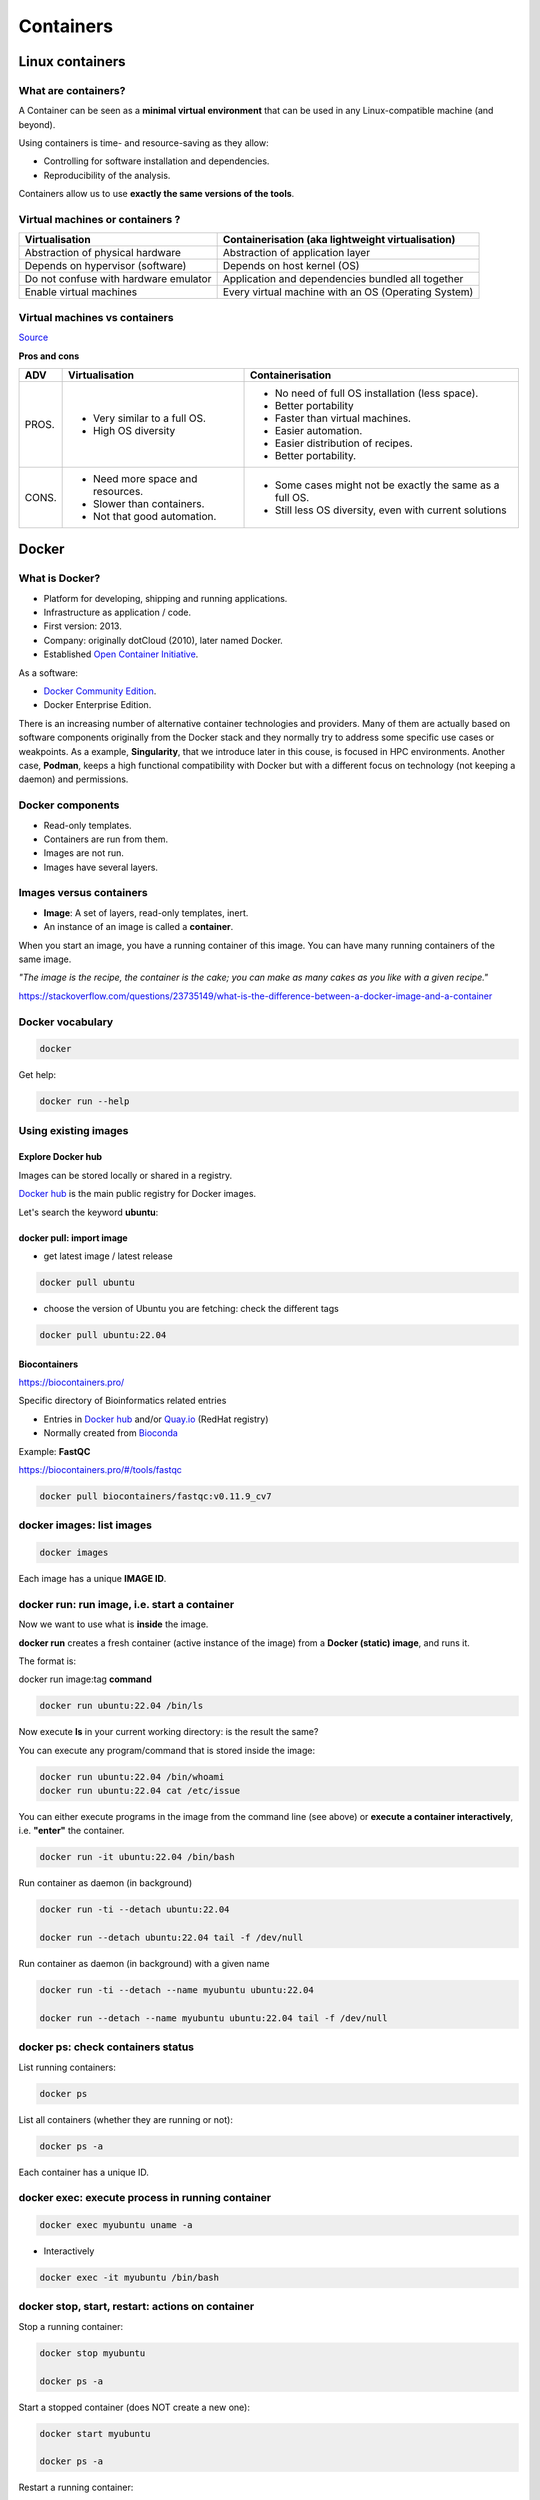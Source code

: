 .. _containers-page:

*******************
Containers
*******************

Linux containers
================

What are containers?
---------------------

.. image:: https://www.synopsys.com/blogs/software-security/wp-content/uploads/2022.04/containers-rsa.jpg
  :width: 700

A Container can be seen as a **minimal virtual environment** that can be used in any Linux-compatible machine (and beyond).

Using containers is time- and resource-saving as they allow:

* Controlling for software installation and dependencies.
* Reproducibility of the analysis.

Containers allow us to use **exactly the same versions of the tools**.

Virtual machines or containers ?
----------------------------------

=====================================================  =====================================================
Virtualisation                                         Containerisation (aka lightweight virtualisation)
=====================================================  =====================================================
Abstraction of physical hardware                       Abstraction of application layer
Depends on hypervisor (software)                       Depends on host kernel (OS)
Do not confuse with hardware emulator                  Application and dependencies bundled all together
Enable virtual machines                                Every virtual machine with an OS (Operating System)
=====================================================  =====================================================

Virtual machines vs containers
----------------------------------------

.. image:: https://raw.githubusercontent.com/collabnix/dockerlabs/master/beginners/docker/images/vm-docker5.png
  :width: 800

`Source <https://dockerlabs.collabnix.com/beginners/difference-docker-vm.html>`__


**Pros and cons**

===== ===================================================== =====================================================
ADV   Virtualisation                                        Containerisation
===== ===================================================== =====================================================
PROS. * Very similar to a full OS.     			     * No need of full OS installation (less space).
      * High OS diversity       			     * Better portability
      							     * Faster than virtual machines.
							     * Easier automation.
							     * Easier distribution of recipes.
							     * Better portability.


CONS. * Need more space and resources.                       * Some cases might not be exactly the same as a full OS.
      * Slower than containers.                              * Still less OS diversity, even with current solutions
      * Not that good automation.
===== ===================================================== =====================================================


Docker
======

What is Docker?
-------------------

* Platform for developing, shipping and running applications.
* Infrastructure as application / code.
* First version: 2013.
* Company: originally dotCloud (2010), later named Docker.
* Established `Open Container Initiative <https://www.opencontainers.org/>`__.

As a software:

* `Docker Community Edition <https://www.docker.com/products/container-runtime>`__.
* Docker Enterprise Edition.

There is an increasing number of alternative container technologies and providers. Many of them are actually based on software components originally from the Docker stack and they normally try to address some specific use cases or weakpoints. As a example, **Singularity**, that we introduce later in this couse, is focused in HPC environments. Another case, **Podman**, keeps a high functional compatibility with Docker but with a different focus on technology (not keeping a daemon) and permissions.


Docker components
--------------------

.. image:: http://apachebooster.com/kb/wp-content/uploads/2017/09/docker-architecture.png
  :width: 700

* Read-only templates.
* Containers are run from them.
* Images are not run.
* Images have several layers.

.. image:: https://i.stack.imgur.com/vGuay.png
  :width: 700

Images versus containers
----------------------------

* **Image**: A set of layers, read-only templates, inert.
* An instance of an image is called a **container**.

When you start an image, you have a running container of this image. You can have many running containers of the same image.

*"The image is the recipe, the container is the cake; you can make as many cakes as you like with a given recipe."*

https://stackoverflow.com/questions/23735149/what-is-the-difference-between-a-docker-image-and-a-container


Docker vocabulary
----------------------------

.. code-block:: console

  docker


.. image:: images/docker_vocab.png
  :width: 550

Get help:

.. code-block:: console

  docker run --help


.. image:: images/docker_run_help.png
  :width: 550


Using existing images
---------------------

Explore Docker hub
******************

Images can be stored locally or shared in a registry.


`Docker hub <https://hub.docker.com/>`__ is the main public registry for Docker images.


Let's search the keyword **ubuntu**:

.. image:: images/dockerhub_ubuntu.png
  :width: 900

docker pull: import image
*************************

* get latest image / latest release

.. code-block:: console

  docker pull ubuntu


.. image:: images/docker_pull.png
  :width: 650

* choose the version of Ubuntu you are fetching: check the different tags

.. image:: images/dockerhub_ubuntu_1804.png
  :width: 850

.. code-block:: console

  docker pull ubuntu:22.04


Biocontainers
*************

https://biocontainers.pro/

Specific directory of Bioinformatics related entries

* Entries in `Docker hub <https://hub.docker.com/u/biocontainers>`__ and/or `Quay.io <https://quay.io>`__ (RedHat registry)

* Normally created from `Bioconda <https://bioconda.github.io>`__

Example: **FastQC**

https://biocontainers.pro/#/tools/fastqc


.. code-block:: console

    docker pull biocontainers/fastqc:v0.11.9_cv7

docker images: list images
--------------------------

.. code-block:: console

  docker images

.. image:: images/docker_images_list.png
  :width: 650

Each image has a unique **IMAGE ID**.

docker run: run image, i.e. start a container
---------------------------------------------

Now we want to use what is **inside** the image.


**docker run** creates a fresh container (active instance of the image) from a **Docker (static) image**, and runs it.


The format is:

docker run image:tag **command**

.. code-block:: console

  docker run ubuntu:22.04 /bin/ls


.. image:: images/docker_run_ls.png
  :width: 200

Now execute **ls** in your current working directory: is the result the same?


You can execute any program/command that is stored inside the image:

.. code-block:: console

  docker run ubuntu:22.04 /bin/whoami
  docker run ubuntu:22.04 cat /etc/issue


You can either execute programs in the image from the command line (see above) or **execute a container interactively**, i.e. **"enter"** the container.

.. code-block:: console

  docker run -it ubuntu:22.04 /bin/bash


Run container as daemon (in background)

.. code-block:: console

  docker run -ti --detach ubuntu:22.04

  docker run --detach ubuntu:22.04 tail -f /dev/null
  

Run container as daemon (in background) with a given name

.. code-block:: console

  docker run -ti --detach --name myubuntu ubuntu:22.04

  docker run --detach --name myubuntu ubuntu:22.04 tail -f /dev/null


docker ps: check containers status
----------------------------------

List running containers:

.. code-block:: console

  docker ps


List all containers (whether they are running or not):

.. code-block:: console

  docker ps -a


Each container has a unique ID.

docker exec: execute process in running container
-------------------------------------------------

.. code-block:: console

  docker exec myubuntu uname -a


* Interactively

.. code-block:: console

  docker exec -it myubuntu /bin/bash


docker stop, start, restart: actions on container
-------------------------------------------------

Stop a running container:

.. code-block:: console

  docker stop myubuntu

  docker ps -a


Start a stopped container (does NOT create a new one):

.. code-block:: console

  docker start myubuntu

  docker ps -a


Restart a running container:

.. code-block:: console

  docker restart myubuntu

  docker ps -a


Run with restart enabled

.. code-block:: console

  docker run --restart=unless-stopped --detach --name myubuntu2 ubuntu:22.04 tail -f /dev/null

* Restart policies: no (default), always, on-failure, unless-stopped

Update restart policy

.. code-block:: console

  docker update --restart unless-stopped myubuntu


docker rm, docker rmi: clean up!
--------------------------------

.. code-block:: console

  docker rm myubuntu
  docker rm -f myubuntu


.. code-block:: console

  docker rmi ubuntu:22.04


Major clean
***********

Check used space

.. code-block:: console

  docker system df


Remove unused containers (and others) - **DO WITH CARE**

.. code-block:: console

  docker system prune


Remove ALL non-running containers, images, etc. - **DO WITH MUCH MORE CARE!!!**

.. code-block:: console

  docker system prune -a

* Reference: https://www.digitalocean.com/community/tutorials/how-to-remove-docker-images-containers-and-volumes


Volumes
-------

Docker containers are fully isolated. It is necessary to mount volumes in order to handle input/output files.

Syntax: **\--volume/-v** *host:container*

.. code-block:: console

  mkdir data
  touch data/test
  # We can also copy the FASTQ we used in previous exercises... cp ...
  docker run --detach --volume $(pwd)/data:/scratch --name fastqc_container biocontainers/fastqc:v0.11.9_cv7 tail -f /dev/null
  docker exec -ti fastqc_container /bin/bash
  > ls -l /scratch
  # We can also run fastqc from here
  > cd /scratch; fastqc SRR6466185_1.fastq.gz 
  > exit


Docker recipes: build your own images
=====================================

OS commands in image building
-----------------------------

Depending on the underlying OS, there are different ways to build images.

Know your base system and their packages. Popular ones:

* `Debian <https://packages.debian.org>`__

* `CentOS <https://centos.pkgs.org/>`__

* `Alpine <https://pkgs.alpinelinux.org/packages>`__

* Conda. `Anaconda <https://anaconda.org/anaconda/repo>`__, `Conda-forge <https://conda-forge.org/feedstocks/>`__, `Bioconda <https://anaconda.org/bioconda/repo>`__, etc.


Update and upgrade packages
***************************

* In **Ubuntu**:

.. code-block::

  apt-get update && apt-get upgrade -y


In **CentOS**:

.. code-block::

  yum check-update && yum update -y


Search and install packages
***************************

* In **Ubuntu**:

.. code-block::

  apt search libxml2
  apt install -y libxml2-dev


* In **CentOS**:

.. code-block::

  yum search libxml2
  yum install -y libxml2-devel.x86_64


Note the **-y** option that we set for updating and for installing.<br>
It is an important option in the context of Docker: it means that you *answer yes to all questions* regarding installation.


Building recipes
----------------

All commands should be saved in a text file, named by default **Dockerfile**.

Basic instructions
******************

Each row in the recipe corresponds to a **layer** of the final image.

**FROM**: parent image. Typically, an operating system. The **base layer**.

.. code-block::

  FROM ubuntu:22.04


**RUN**: the command to execute inside the image filesystem.

Think about it this way: every **RUN** line is essentially what you would run to install programs on a freshly installed Ubuntu OS.

.. code-block::
  RUN apt install wget


A basic recipe:

.. code-block::

  FROM ubuntu:22.04

  RUN apt update && apt -y upgrade
  RUN apt install -y wget


docker build
************

Implicitely looks for a **Dockerfile** file in the current directory:

.. code-block:: console

  docker build .

Same as:

.. code-block:: console

  docker build --file Dockerfile .


Syntax: **\--file / -f**

**.** stands for the context (in this case, current directory) of the build process. This makes sense if copying files from filesystem, for instance. **IMPORTANT**: Avoid contexts (directories) overpopulated with files (even if not actually used in the recipe).

You can define a specific name for the image during the build process.

Syntax: **-t** *imagename:tag*. If not defined ```:tag``` default is latest.

.. code-block:: console

  docker build -t mytestimage .
  # Same as:
  docker build -t mytestimage:latest .


* IMPORTANT: Avoid contexts (directories) over-populated with files (even if not actually used in the recipe).
In order to avoid that some directories or files are inspected or included (e.g, with COPY command in Dockerfile), you can use .dockerignore file to specify which paths should be avoided. More information at: https://codefresh.io/docker-tutorial/not-ignore-dockerignore-2/


The last line of installation should be **Successfully built ...**: then you are good to go.

Check with ``docker images`` that you see the newly built image in the list...

Then let's check the ID of the image and run it!

.. code-block:: console

  docker images

  docker run f9f41698e2f8
  docker run mytestimage


More instructions
*****************

**WORKDIR**: all subsequent actions will be executed in that working directory

.. code-block::

  WORKDIR ~

**ADD, COPY**: add files to the image filesystem

Difference between ADD and COPY explained `here <https://stackoverflow.com/questions/24958140/what-is-the-difference-between-the-copy-and-add-commands-in-a-dockerfile>`__ and `here <https://nickjanetakis.com/blog/docker-tip-2-the-difference-between-copy-and-add-in-a-dockerile>`__

**COPY**: lets you copy a local file or directory from your host (the machine from which you are building the image)

**ADD**: same, but ADD works also for URLs, and for .tar archives that will be automatically extracted upon being copied.

**ENV, ARG**: run and build environment variables

Difference between ARG and ENV explained `here <https://vsupalov.com/docker-arg-vs-env/>`__.

* **ARG** values: available only while the image is built.
* **ENV** values: available during the image build process but also for the future running containers.
  * It can be checked in a resulting running container by running ``env``.

**CMD, ENTRYPOINT**: command to execute when generated container starts

The ENTRYPOINT specifies a command that will always be executed when the container starts. The CMD specifies arguments that will be fed to the ENTRYPOINT

In the example below, when the container is run without an argument, it will execute `echo "hello world"`.
If it is run with the argument **hello moon** it will execute `echo "hello moon"`

.. code-block::

  FROM ubuntu:22.04
  ENTRYPOINT ["/bin/echo"]
  CMD ["hello world"]


A more complex recipe (save it in a text file named **Dockerfile**:

.. code-block::

  FROM ubuntu:22.04

  MAINTAINER Toni Hermoso Pulido <toni.hermoso@crg.eu>

  WORKDIR ~

  RUN apt-get update && apt-get -y upgrade
  RUN apt-get install -y wget

  ENTRYPOINT ["/usr/bin/wget"]
  CMD ["https://cdn.wp.nginx.com/wp-content/uploads/2016/07/docker-swarm-hero2.png"]


.. code-block:: console

  docker run f9f41698e2f8 https://cdn-images-1.medium.com/max/1600/1*_NQN6_YnxS29m8vFzWYlEg.png


docker tag
-----------

To tag a local image with ID "e23aaea5dff1" into the "ubuntu_wget" image name repository with version "1.0":

.. code-block:: console

  docker tag e23aaea5dff1 ubuntu_wget:1.0


Build exercise
--------------

* Random numbers

* Copy the following short bash script in a file called random_numbers.bash.

.. code-block:: console

  #!/usr/bin/bash
  seq 1 1000 | shuf | head -$1


This script outputs random intergers from 1 to 1000: the number of integers selected is given as the first argument.

* Write a recipe for an image:

  * Based on centos:7

  * That will execute this script (with bash) when it is run, giving it 2 as a default argument (i.e. outputs 2 random integers): the default can be changed as the image is run.

  * Build the image.

  * Start a container with the default argument, then try it with another argument.

.. raw:: html

  <details>
  <summary><a>Suggested solution</a></summary>

.. code-block::

  FROM centos:7

  # Copy script from host to image
  COPY random_numbers.bash .

  # Make script executable
  RUN chmod +x random_numbers.bash

  # As the container starts, "random_numbers.bash" is run
  ENTRYPOINT ["/usr/bin/bash", "random_numbers.bash"]

  # default argument (that can be changed on the command line)
  CMD ["2"]

Build and run:

.. code-block:: console

  docker build -f Dockerfile_RN -t random_numbers .
  docker run random_numbers
  docker run random_numbers 10

.. raw:: html

  </details>

Additional commands
===================

* **docker inspect**: Get details from containers (both running and stopped). Things such as IPs, volumes, etc.

* **docker logs**: Get *console* messages from running containers. Useful when using with web services.

* **docker commit**: Turn a container into an image. It make senses to use when modifying container interactively. However this is bad for reproducibility if no steps are saved.

Good for long-term reproducibility and for critical production environments:


* **docker save**: Save an image into an image tar archive.

* **docker load**: Load an image tar archive to become an image.

* **docker export**: Save a container filesystem into a tar archive.

* **docker import**: Import a filesystem tar archive into an image (you need to specify a target tag).


Singularity
===========


* Focus:
	* Reproducibility to scientific computing and the high-performance computing (HPC) world.
* Origin: Lawrence Berkeley National Laboratory. Later spin-off: Sylabs
* Version 1.0 -> 2016
* More information: `https://en.wikipedia.org/wiki/Singularity_(software) <https://en.wikipedia.org/wiki/Singularity_(software)>`__

Singularity architecture
---------------------------

.. image:: images/singularity_architecture.png
  :width: 800


===================================================== =====================================================
Strengths                                             Weaknesses
===================================================== =====================================================
No dependency of a daemon                             At the time of writing only good support in Linux
Can be run as a simple user                           Mac experimental. Desktop edition. Only running
Avoids permission headaches and hacks                 For some features you need root account (or sudo)
Image/container is a file (or directory)
More easily portable

Two types of images: Read-only (production)
Writable (development, via sandbox)

===================================================== =====================================================

**Trivia**

Nowadays, there may be some confusion since there are two projects:

* `Apptainer Singularity <https://github.com/apptainer/singularity>`__
* `Sylabs Singularity <https://sylabs.io/singularity/>`__

They "forked" in 2021. So far they share most of the codebase, but eventually this could be different, and software might have different functionality.

The former is already "End Of Life" and its development continues named as `Apptainer <http://apptainer.org/>`_, under the support of the Linux Foundation.

Container registries
--------------------

Container images, normally different versions of them, are stored in container repositories.

These repositories can be browser or discovered within, normally public, container registries.

Docker hub
**********

It is the first and most popular public container registry (which provides also private repositories).

* `Docker Hub <https://hub.docker.com>`__

Example:

`https://hub.docker.com/r/biocontainers/fastqc <https://hub.docker.com/r/biocontainers/fastqc>`__

.. code-block:: console

	singularity build fastqc-0.11.9_cv7.sif docker://biocontainers/fastqc:v0.11.9_cv7


Biocontainers
*************

* `Biocontainers <https://biocontainers.pro>`__

Website gathering Bioinformatics focused container images from different registries.

Originally Docker Hub was used, but now other registries are preferred.

Example: `https://biocontainers.pro/tools/fastqc <https://biocontainers.pro/tools/fastqc>`__

**Via quay.io**

`https://quay.io/repository/biocontainers/fastqc <https://quay.io/repository/biocontainers/fastqc>`__

.. code-block:: console

	singularity build fastqc-0.11.9.sif docker://quay.io/biocontainers/fastqc:0.11.9--0


**Via Galaxy project prebuilt images**

.. code-block:: console

	singularity pull --name fastqc-0.11.9.sif https://depot.galaxyproject.org/singularity/fastqc:0.11.9--0


Galaxy project provides all Bioinformatics software from the BioContainers initiative as Singularity prebuilt images. If download and conversion time of images is an issue, this might be the best option for those working in the biomedical field.

Link: https://depot.galaxyproject.org/singularity/

Running and executing containers
--------------------------------

Once we have some image files (or directories) ready, we can run processes.

Singularity shell
*****************

The straight-forward exploratory approach is equivalent to ``docker run -ti biocontainers/fastqc:v0.11.9_cv7 /bin/shell`` but with a more handy syntax.

.. code-block:: console

	singularity shell fastqc-0.11.9.sif


Move around the directories and notice how the isolation approach is different in comparison to Docker. You can access most of the host filesystem.

Singularity exec
****************

That is the most common way to execute Singularity (equivalent to ``docker exec``). That would be the normal approach in a HPC environment.

.. code-block:: console

    singularity exec fastqc-0.11.9.sif fastqc

a processing of a FASTQ file from *data* directory:

.. code-block:: console

    singularity exec fastqc-0.11.9_cv7.sif fastqc SRR6466185_1.fastq.gz


Singularity run
***************

This executes runscript from recipe definition (equivalent to ``docker run``). Not so common for HPC uses. More common for instances (servers).

.. code-block:: console

    singularity run fastqc-0.11.9.sif


Environment control
*******************

By default Singularity inherits a profile environment (e.g., PATH environment variable). This may be convenient in some circumstances, but it can also lead to unexpected problems when your own environment clashes with the default one from the image.

.. code-block:: console

    singularity shell -e fastqc-0.11.9.sif
    singularity exec -e fastqc-0.11.9.sif fastqc
    singularity run -e fastqc-0.11.9.sif


Compare ``env`` command with and without -e modifier.

.. code-block:: console

    singularity exec fastqc-0.11.9.sif env
    singularity exec -e fastqc-0.11.9.sif env

Exercise
********

Using the 2 fastq available files, process them outside and inside a mounted directory using fastqc.

.. raw:: html

   <details>
   <summary><a>Suggested solution</a></summary>


.. code-block:: console

	# Let's create a dummy directory
	mkdir data

	# Let's copy contents of data in that directory

	singularity exec fastqc.sif fastqc data/*fastq.gz

	# Check you have some HTMLs there. Remove them
	rm data/*html

	# Let's use shell
	singularity shell fastqc.sif
	> cd data
	> fastqc *fastq.gz
	> exit

	# Check you have some HTMLs there. Remove them
	singularity exec -B ./data:/scratch fastqc.sif fastqc /scratch/*fastq.gz

	# What happens here!
	singularity exec -B ./data:/scratch fastqc.sif bash -c 'fastqc /scratch/*fastq.gz'

.. raw:: html

  </details>

